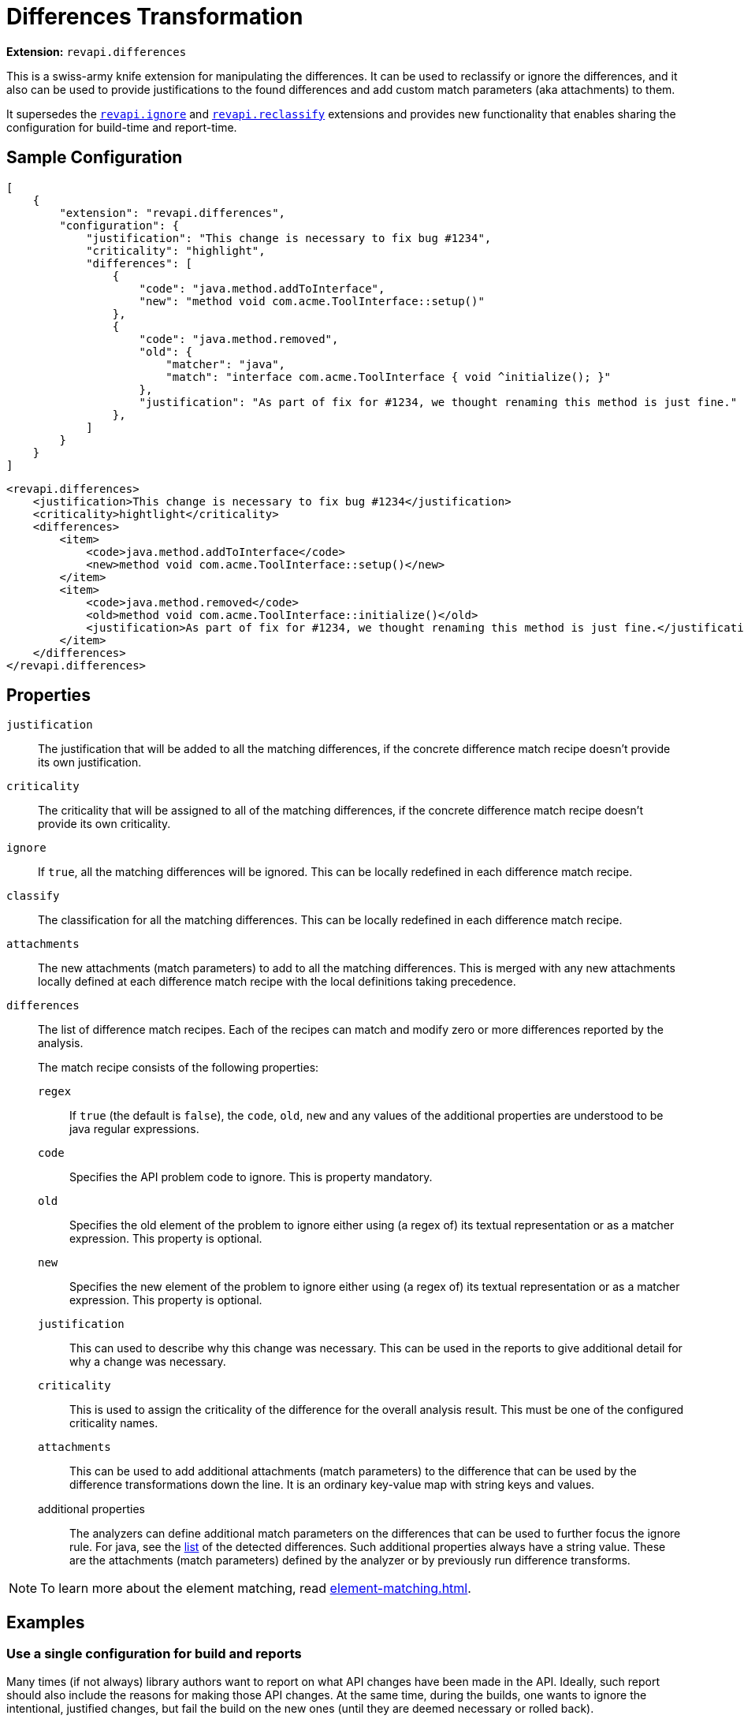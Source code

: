= Differences Transformation

*Extension:* `revapi.differences`

This is a swiss-army knife extension for manipulating the differences. It can be used to reclassify or ignore
the differences, and it also can be used to provide justifications to the found differences and add custom match
parameters (aka attachments) to them.

It supersedes the link:ignore.adoc[`revapi.ignore`] and link:reclassify.adoc[`revapi.reclassify`] extensions and
provides new functionality that enables sharing the configuration for build-time and report-time.

== Sample Configuration

```json
[
    {
        "extension": "revapi.differences",
        "configuration": {
            "justification": "This change is necessary to fix bug #1234",
            "criticality": "highlight",
            "differences": [
                {
                    "code": "java.method.addToInterface",
                    "new": "method void com.acme.ToolInterface::setup()"
                },
                {
                    "code": "java.method.removed",
                    "old": {
                        "matcher": "java",
                        "match": "interface com.acme.ToolInterface { void ^initialize(); }"
                    },
                    "justification": "As part of fix for #1234, we thought renaming this method is just fine."
                },
            ]
        }
    }
]
```

```xml
<revapi.differences>
    <justification>This change is necessary to fix bug #1234</justification>
    <criticality>hightlight</criticality>
    <differences>
        <item>
            <code>java.method.addToInterface</code>
            <new>method void com.acme.ToolInterface::setup()</new>
        </item>
        <item>
            <code>java.method.removed</code>
            <old>method void com.acme.ToolInterface::initialize()</old>
            <justification>As part of fix for #1234, we thought renaming this method is just fine.</justification>
        </item>
    </differences>
</revapi.differences>
```

== Properties
`justification`::
The justification that will be added to all the matching differences, if the concrete difference match recipe doesn't
provide its own justification.
`criticality`::
The criticality that will be assigned to all of the matching differences, if the concrete difference match recipe
doesn't provide its own criticality.
`ignore`::
If `true`, all the matching differences will be ignored. This can be locally redefined in each difference match recipe.
`classify`::
The classification for all the matching differences. This can be locally redefined in each difference match recipe.
`attachments`::
The new attachments (match parameters) to add to all the matching differences. This is merged with any new attachments
locally defined at each difference match recipe with the local definitions taking precedence.
`differences`::
The list of difference match recipes. Each of the recipes can match and modify zero or more differences reported by the
analysis.
+
The match recipe consists of the following properties:
+
`regex`:::
If `true` (the default is `false`), the `code`, `old`, `new` and any values of the additional properties are understood
to be java regular expressions.
`code`:::
Specifies the API problem code to ignore. This is property mandatory.
`old`:::
Specifies the old element of the problem to ignore either using (a regex of) its textual representation or as a matcher
expression. This property is optional.
`new`:::
Specifies the new element of the problem to ignore either using (a regex of) its textual representation or as a matcher
expression. This property is optional.
`justification`:::
This can used to describe why this change was necessary. This can be used in the reports to give additional detail for
why a change was necessary.
`criticality`:::
This is used to assign the criticality of the difference for the overall analysis result. This must be one of the
configured criticality names.
`attachments`:::
This can be used to add additional attachments (match parameters) to the difference that can be used by the difference
transformations down the line. It is an ordinary key-value map with string keys and values.
additional properties:::
The analyzers can define additional match parameters on the differences that can be used to further focus the ignore
rule. For java, see the xref:revapi-java::differences.adoc#_list_of_api_differences[list] of the detected differences.
Such additional properties always have a string value. These are the attachments (match parameters) defined by
the analyzer or by previously run difference transforms.

NOTE: To learn more about the element matching, read xref:element-matching.adoc[].

== Examples

=== Use a single configuration for build and reports

Many times (if not always) library authors want to report on what API changes have been made in the API. Ideally, such
report should also include the reasons for making those API changes. At the same time, during the builds, one wants to
ignore the intentional, justified changes, but fail the build on the new ones (until they are deemed necessary or
rolled back).

Let's see how we can configure Revapi maven plugin to use a single configuration during the build to fail on new API
changes and for reporting all the intentional API changes.

Let's put all our intentional API changes into a separate JSON file and call it `api-changes.json`. This file contains
multiple Revapi configurations, one for each released version:

```json
{
  "0.2.0": [
    {
      "extension": "revapi.differences",
      "id": "intentional-api-changes", <1>
      "configuration": {
        "differences": [
          {
            "code": "java.method.addedToInterface",
            "new": "method com.acme.Tooling::setup()",
            "justification": "The original `initialize()` method was never meant to be public."
          },
          {
            "code": "java.method.removed",
            "old": "method com.acme.Tooling::initialize()",
            "justification": "This method was made public by accident."
          }
        ]
      }
    }
  ]
}
```

<1> The explicit extension instance ID gives us the possibility to merge it with snippets coming from other places
like `pom.xml`.

Equipped with this file, we can configure the Maven plugin to read it for both build and reporting.

```xml
<build>
    <plugins>
        <plugin>
            <groupId>org.revapi</groupId>
            <artifactId>revapi-maven-plugin</artifactId>
            <configuration>
                <analysisConfiguration>
                    <revapi.differences id="intentional-api-changes"> <1>
                        <ignore>true</ignore>
                    </revapi.differences>
                </analysisConfiguration>
                <configurationFiles>
                    <configurationFile>
                        <path>${basedir}/api-changes.json</path>
                        <roots>
                            <root>${project-version-without-snapshot}</root>
                        </roots>
                    </configurationFile>
                </configurationFiles>
            </configuration>
        </plugin>
    </plugins>
</build>

<reporting>
    <plugins>
        <plugin>
            <groupId>org.revapi</groupId>
            <artifactId>revapi-maven-plugin</artifactId>
            <configuration>
                <configurationFiles> <2>
                    <configurationFile>
                        <path>${basedir}/api-changes.json</path>
                        <roots>
                            <root>${project-version-without-snapshot}</root>
                        </roots>
                    </configurationFile>
                </configurationFiles>
                <reportSeverity>nonBreaking</reportSeverity>
            </configuration>
        </plugin>
    </plugins>
</reporting>
```

<1> We're specifying that we're updating the configuration of the same instance as in the json file. This means that
the pom.xml adds the `ignore = true` to the configuration of `revapi.differences`. Having `ignore` set to true
"globally" in the whole configuration of the `revapi.differences` extension instance with the specific ID, means that
all differences specified will be ignored during the API checks.
<2> For reporting, we're referencing the same configuration file as for building, but this time we're not adding any
modifications to the configuration. As such we let the `revapi.differences` update the justifications on all matching
differences but leave it in the report. Thus the resulting maven report contains the justifications specified in our
configuration file.

=== Add custom attachments for reporting purposes

It can be useful to be able to for example link API changes to the bug tracker issues for which they were introduced.
One way of doing it is to add custom attachments to the intentional changes and have a custom reporter (or just a text
reporter template) to render the attachment appropriately.

Let's just use the configuration file from the previous example and enhance it with some additional attachments.

```json
{
  "0.2.0": [
    {
      "extension": "revapi.differences",
      "id": "intentional-api-changes", <1>
      "configuration": {
        "differences": [
          {
            "code": "java.method.addedToInterface",
            "new": "method com.acme.Tooling::setup()",
            "justification": "The original `initialize()` method was never meant to be public.",
            "attachments": {
                "jira-id": "ACME-42"
            }
          },
          {
            "code": "java.method.removed",
            "old": "method com.acme.Tooling::initialize()",
            "justification": "This method was made public by accident."
            "attachments": {
                "jira-id": "ACME-42"
            }
          }
        ]
      }
    }
  ]
}
```

This way the reporter has a way of identifying the API changes that went in as part of the fix of a JIRA issue
`ACME-42` and can use that information as it sees fit.
